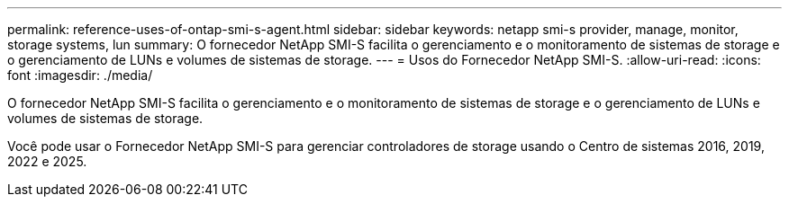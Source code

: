 ---
permalink: reference-uses-of-ontap-smi-s-agent.html 
sidebar: sidebar 
keywords: netapp smi-s provider, manage, monitor, storage systems, lun 
summary: O fornecedor NetApp SMI-S facilita o gerenciamento e o monitoramento de sistemas de storage e o gerenciamento de LUNs e volumes de sistemas de storage. 
---
= Usos do Fornecedor NetApp SMI-S.
:allow-uri-read: 
:icons: font
:imagesdir: ./media/


[role="lead"]
O fornecedor NetApp SMI-S facilita o gerenciamento e o monitoramento de sistemas de storage e o gerenciamento de LUNs e volumes de sistemas de storage.

Você pode usar o Fornecedor NetApp SMI-S para gerenciar controladores de storage usando o Centro de sistemas 2016, 2019, 2022 e 2025.
